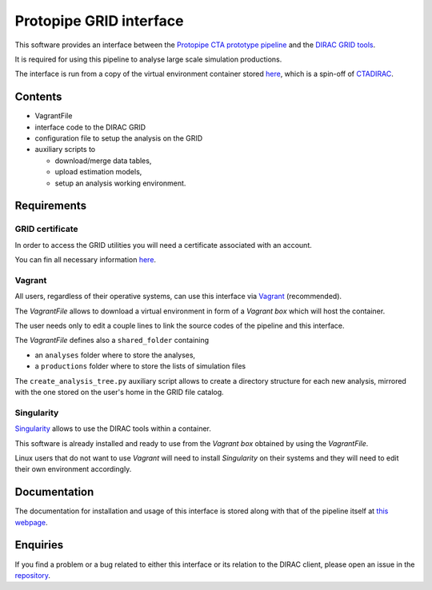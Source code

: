 ========================
Protopipe GRID interface
========================

This software provides an interface between the
`Protopipe CTA prototype pipeline <https://github.com/cta-observatory/protopipe>`_ 
and the `DIRAC GRID tools <http://diracgrid.org/>`_.
 
It is required for using this pipeline to analyse large scale simulation
productions.

The interface is run from a copy of the virtual environment container stored
`here <https://github.com/HealthyPear/CTADIRAC>`_, which is a spin-off of `CTADIRAC <https://github.com/cta-observatory/CTADIRAC>`_.

Contents
--------

- VagrantFile
- interface code to the DIRAC GRID
- configuration file to setup the analysis on the GRID
- auxiliary scripts to 
  
  - download/merge data tables,
  - upload estimation models,
  - setup an analysis working environment.

Requirements
------------

GRID certificate
++++++++++++++++

In order to access the GRID utilities you will need a certificate associated with an
account.

You can fin all necessary information 
`here <https://forge.in2p3.fr/projects/cta_dirac/wiki/CTA-DIRAC_Users_Guide#Prerequisites>`_.

Vagrant
+++++++

All users, regardless of their operative systems, can use this interface via
`Vagrant <https://www.vagrantup.com/>`_ (recommended). 

The *VagrantFile* allows to download a virtual 
environment in form of a *Vagrant box* which will host the container.

The user needs only to edit a couple lines to link the source codes of the
pipeline and this interface.

The *VagrantFile* defines also a ``shared_folder`` containing

- an ``analyses`` folder where to store the analyses,
- a ``productions`` folder where to store the lists of simulation files

The ``create_analysis_tree.py`` auxiliary script allows to create a directory 
structure for each new analysis, mirrored with the one stored on the user's 
home in the GRID file catalog.

Singularity
+++++++++++

`Singularity <https://sylabs.io/docs/>`_ allows to use the DIRAC tools within 
a container. 

This software is already installed and ready to use from the *Vagrant box* 
obtained by using the *VagrantFile*.

Linux users that do not want to use *Vagrant* will need to install *Singularity*
on their systems and they will need to edit their own environment accordingly.

Documentation
-------------

The documentation for installation and usage of this interface
is stored along with that of the pipeline itself at
`this webpage <https://cta-observatory.github.io/protopipe/>`_.

Enquiries
---------

If you find a problem or a bug related to either this interface or its relation
to the DIRAC client, please open an issue in the 
`repository <https://github.com/HealthyPear/protopipe-grid-interface>`_.
